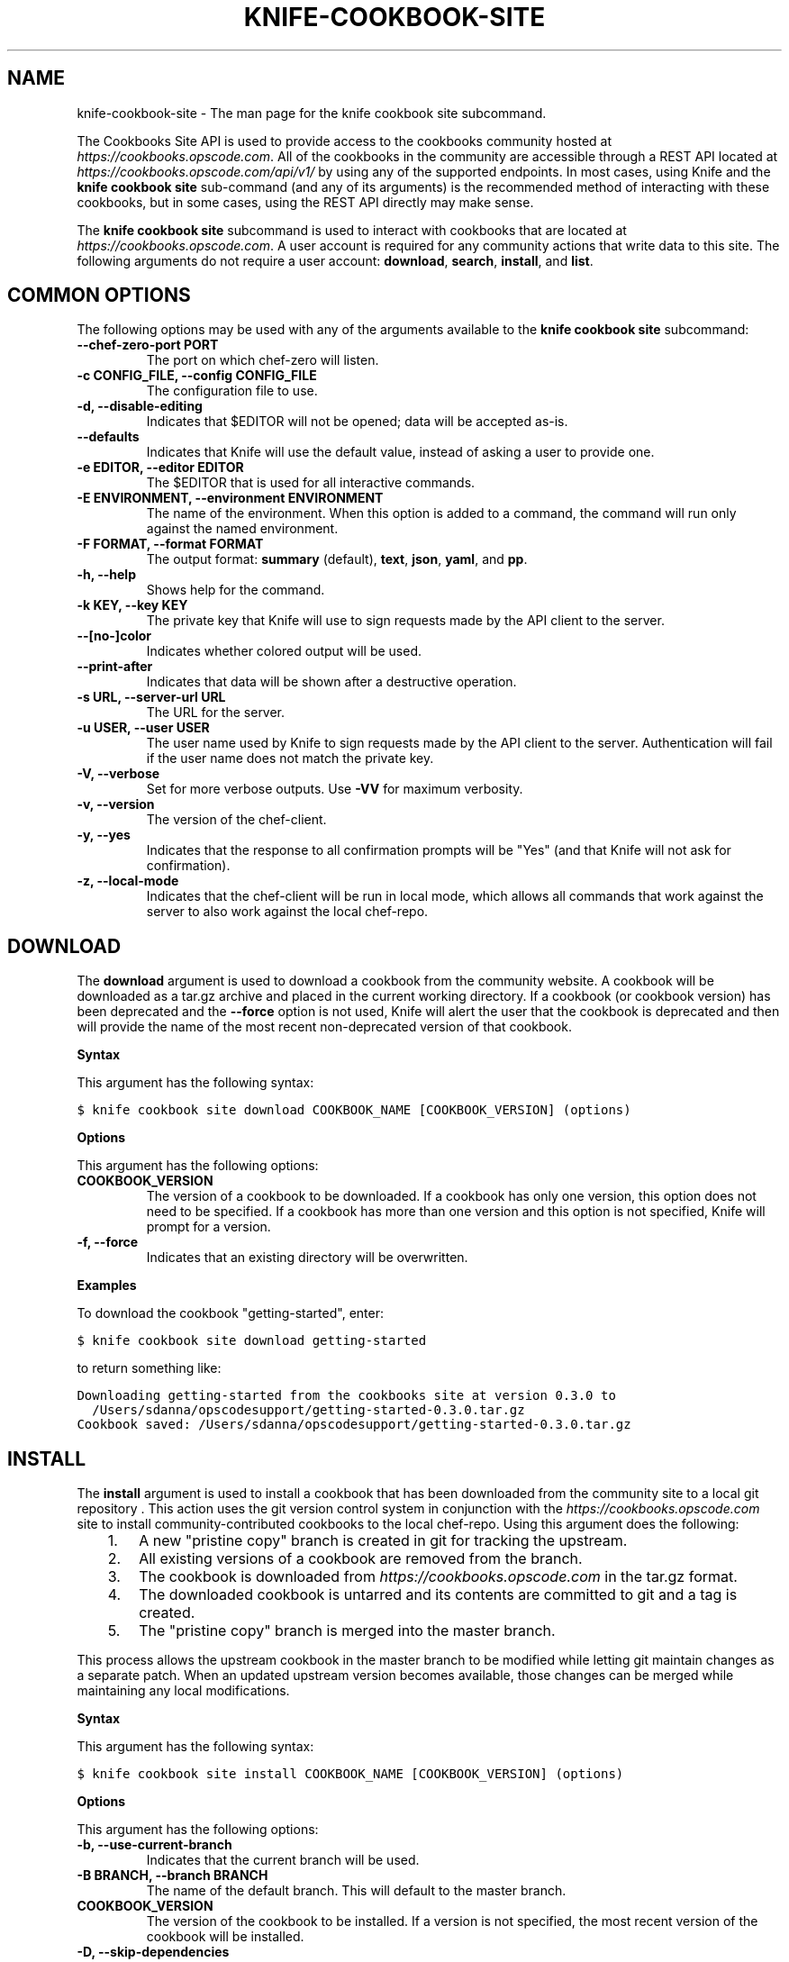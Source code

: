 .TH "KNIFE-COOKBOOK-SITE" "1" "Chef 11.10.0" "" "knife cookbook site"
.SH NAME
knife-cookbook-site \- The man page for the knife cookbook site subcommand.
.
.nr rst2man-indent-level 0
.
.de1 rstReportMargin
\\$1 \\n[an-margin]
level \\n[rst2man-indent-level]
level margin: \\n[rst2man-indent\\n[rst2man-indent-level]]
-
\\n[rst2man-indent0]
\\n[rst2man-indent1]
\\n[rst2man-indent2]
..
.de1 INDENT
.\" .rstReportMargin pre:
. RS \\$1
. nr rst2man-indent\\n[rst2man-indent-level] \\n[an-margin]
. nr rst2man-indent-level +1
.\" .rstReportMargin post:
..
.de UNINDENT
. RE
.\" indent \\n[an-margin]
.\" old: \\n[rst2man-indent\\n[rst2man-indent-level]]
.nr rst2man-indent-level -1
.\" new: \\n[rst2man-indent\\n[rst2man-indent-level]]
.in \\n[rst2man-indent\\n[rst2man-indent-level]]u
..
.\" Man page generated from reStructuredText.
.
.sp
The Cookbooks Site API is used to provide access to the cookbooks community hosted at \fI\%https://cookbooks.opscode.com\fP. All of the cookbooks in the community are accessible through a REST API located at \fI\%https://cookbooks.opscode.com/api/v1/\fP by using any of the supported endpoints. In most cases, using Knife and the \fBknife cookbook site\fP sub\-command (and any of its arguments) is the recommended method of interacting with these cookbooks, but in some cases, using the REST API directly may make sense.
.sp
The \fBknife cookbook site\fP subcommand is used to interact with cookbooks that are located at \fI\%https://cookbooks.opscode.com\fP. A user account is required for any community actions that write data to this site. The following arguments do not require a user account: \fBdownload\fP, \fBsearch\fP, \fBinstall\fP, and \fBlist\fP.
.SH COMMON OPTIONS
.sp
The following options may be used with any of the arguments available to the \fBknife cookbook site\fP subcommand:
.INDENT 0.0
.TP
.B \fB\-\-chef\-zero\-port PORT\fP
The port on which chef\-zero will listen.
.TP
.B \fB\-c CONFIG_FILE\fP, \fB\-\-config CONFIG_FILE\fP
The configuration file to use.
.TP
.B \fB\-d\fP, \fB\-\-disable\-editing\fP
Indicates that $EDITOR will not be opened; data will be accepted as\-is.
.TP
.B \fB\-\-defaults\fP
Indicates that Knife will use the default value, instead of asking a user to provide one.
.TP
.B \fB\-e EDITOR\fP, \fB\-\-editor EDITOR\fP
The $EDITOR that is used for all interactive commands.
.TP
.B \fB\-E ENVIRONMENT\fP, \fB\-\-environment ENVIRONMENT\fP
The name of the environment. When this option is added to a command, the command will run only against the named environment.
.TP
.B \fB\-F FORMAT\fP, \fB\-\-format FORMAT\fP
The output format: \fBsummary\fP (default), \fBtext\fP, \fBjson\fP, \fByaml\fP, and \fBpp\fP.
.TP
.B \fB\-h\fP, \fB\-\-help\fP
Shows help for the command.
.TP
.B \fB\-k KEY\fP, \fB\-\-key KEY\fP
The private key that Knife will use to sign requests made by the API client to the server.
.TP
.B \fB\-\-[no\-]color\fP
Indicates whether colored output will be used.
.TP
.B \fB\-\-print\-after\fP
Indicates that data will be shown after a destructive operation.
.TP
.B \fB\-s URL\fP, \fB\-\-server\-url URL\fP
The URL for the server.
.TP
.B \fB\-u USER\fP, \fB\-\-user USER\fP
The user name used by Knife to sign requests made by the API client to the server. Authentication will fail if the user name does not match the private key.
.TP
.B \fB\-V\fP, \fB\-\-verbose\fP
Set for more verbose outputs. Use \fB\-VV\fP for maximum verbosity.
.TP
.B \fB\-v\fP, \fB\-\-version\fP
The version of the chef\-client.
.TP
.B \fB\-y\fP, \fB\-\-yes\fP
Indicates that the response to all confirmation prompts will be "Yes" (and that Knife will not ask for confirmation).
.TP
.B \fB\-z\fP, \fB\-\-local\-mode\fP
Indicates that the chef\-client will be run in local mode, which allows all commands that work against the server to also work against the local chef\-repo.
.UNINDENT
.SH DOWNLOAD
.sp
The \fBdownload\fP argument is used to download a cookbook from the community website. A cookbook will be downloaded as a tar.gz archive and placed in the current working directory. If a cookbook (or cookbook version) has been deprecated and the \fB\-\-force\fP option is not used, Knife will alert the user that the cookbook is deprecated and then will provide the name of the most recent non\-deprecated version of that cookbook.
.sp
\fBSyntax\fP
.sp
This argument has the following syntax:
.sp
.nf
.ft C
$ knife cookbook site download COOKBOOK_NAME [COOKBOOK_VERSION] (options)
.ft P
.fi
.sp
\fBOptions\fP
.sp
This argument has the following options:
.INDENT 0.0
.TP
.B \fBCOOKBOOK_VERSION\fP
The version of a cookbook to be downloaded. If a cookbook has only one version, this option does not need to be specified. If a cookbook has more than one version and this option is not specified, Knife will prompt for a version.
.TP
.B \fB\-f\fP, \fB\-\-force\fP
Indicates that an existing directory will be overwritten.
.UNINDENT
.sp
\fBExamples\fP
.sp
To download the cookbook "getting\-started", enter:
.sp
.nf
.ft C
$ knife cookbook site download getting\-started
.ft P
.fi
.sp
to return something like:
.sp
.nf
.ft C
Downloading getting\-started from the cookbooks site at version 0.3.0 to
  /Users/sdanna/opscodesupport/getting\-started\-0.3.0.tar.gz
Cookbook saved: /Users/sdanna/opscodesupport/getting\-started\-0.3.0.tar.gz
.ft P
.fi
.SH INSTALL
.sp
The \fBinstall\fP argument is used to install a cookbook that has been downloaded from the community site to a local git repository . This action uses the git version control system in conjunction with the \fI\%https://cookbooks.opscode.com\fP site to install community\-contributed cookbooks to the local chef\-repo. Using this argument does the following:
.INDENT 0.0
.INDENT 3.5
.INDENT 0.0
.IP 1. 3
A new "pristine copy" branch is created in git for tracking the upstream.
.IP 2. 3
All existing versions of a cookbook are removed from the branch.
.IP 3. 3
The cookbook is downloaded from \fI\%https://cookbooks.opscode.com\fP in the tar.gz format.
.IP 4. 3
The downloaded cookbook is untarred and its contents are committed to git and a tag is created.
.IP 5. 3
The "pristine copy" branch is merged into the master branch.
.UNINDENT
.UNINDENT
.UNINDENT
.sp
This process allows the upstream cookbook in the master branch to be modified while letting git maintain changes as a separate patch. When an updated upstream version becomes available, those changes can be merged while maintaining any local modifications.
.sp
\fBSyntax\fP
.sp
This argument has the following syntax:
.sp
.nf
.ft C
$ knife cookbook site install COOKBOOK_NAME [COOKBOOK_VERSION] (options)
.ft P
.fi
.sp
\fBOptions\fP
.sp
This argument has the following options:
.INDENT 0.0
.TP
.B \fB\-b\fP, \fB\-\-use\-current\-branch\fP
Indicates that the current branch will be used.
.TP
.B \fB\-B BRANCH\fP, \fB\-\-branch BRANCH\fP
The name of the default branch. This will default to the master branch.
.TP
.B \fBCOOKBOOK_VERSION\fP
The version of the cookbook to be installed. If a version is not specified, the most recent version of the cookbook will be installed.
.TP
.B \fB\-D\fP, \fB\-\-skip\-dependencies\fP
Indicates that all cookbooks to which the installed cookbook has a dependency will not be installed.
.TP
.B \fB\-o PATH:PATH\fP, \fB\-\-cookbook\-path PATH:PATH\fP
The directory in which cookbook are created. This can be a colon\-separated path.
.UNINDENT
.sp
\fBExamples\fP
.sp
To install the cookbook "getting\-started", enter:
.sp
.nf
.ft C
$ knife cookbook site install getting\-started
.ft P
.fi
.sp
to return something like:
.sp
.nf
.ft C
Installing getting\-started to /Users/sdanna/opscodesupport/.chef/../cookbooks
Checking out the master branch.
Creating pristine copy branch chef\-vendor\-getting\-started
Downloading getting\-started from the cookbooks site at version 0.3.0 to
  /Users/sdanna/opscodesupport/.chef/../cookbooks/getting\-started.tar.gz
Cookbook saved: /Users/sdanna/opscodesupport/.chef/../cookbooks/getting\-started.tar.gz
Removing pre\-existing version.
Uncompressing getting\-started version /Users/sdanna/opscodesupport/.chef/../cookbooks.
removing downloaded tarball
1 files updated, committing changes
Creating tag cookbook\-site\-imported\-getting\-started\-0.3.0
Checking out the master branch.
Updating 4d44b5b..b4c32f2
Fast\-forward
 cookbooks/getting\-started/README.rdoc              |    4 +++
 cookbooks/getting\-started/attributes/default.rb    |    1 +
 cookbooks/getting\-started/metadata.json            |   29 ++++++++++++++++++++
 cookbooks/getting\-started/metadata.rb              |    6 ++++
 cookbooks/getting\-started/recipes/default.rb       |   23 +++++++++++++++
 .../templates/default/chef\-getting\-started.txt.erb |    5 +++
 6 files changed, 68 insertions(+), 0 deletions(\-)
 create mode 100644 cookbooks/getting\-started/README.rdoc
 create mode 100644 cookbooks/getting\-started/attributes/default.rb
 create mode 100644 cookbooks/getting\-started/metadata.json
 create mode 100644 cookbooks/getting\-started/metadata.rb
 create mode 100644 cookbooks/getting\-started/recipes/default.rb
 create mode 100644 cookbooks/getting\-started/templates/default/chef\-getting\-started.txt.erb
Cookbook getting\-started version 0.3.0 successfully installed
.ft P
.fi
.SH LIST
.sp
The \fBlist\fP argument is used to view a list of cookbooks that are currently available at \fI\%https://cookbooks.opscode.com\fP.
.sp
\fBSyntax\fP
.sp
This argument has the following syntax:
.sp
.nf
.ft C
$ knife cookbook site list
.ft P
.fi
.sp
\fBOptions\fP
.sp
This argument has the following options:
.INDENT 0.0
.TP
.B \fB\-w\fP, \fB\-\-with\-uri\fP
Indicates that the corresponding URIs will be shown.
.UNINDENT
.sp
\fBExamples\fP
.sp
To view a list of cookbooks at \fI\%https://cookbooks.opscode.com\fP server, enter:
.sp
.nf
.ft C
$ knife cookbook site list
.ft P
.fi
.sp
to return:
.sp
.nf
.ft C
1password             homesick              rabbitmq
7\-zip                 hostname              rabbitmq\-management
AmazonEC2Tag          hosts                 rabbitmq_chef
R                     hosts\-awareness       rackspaceknife
accounts              htop                  radiant
ack\-grep              hudson                rails
activemq              icinga                rails_enterprise
ad                    id3lib                redis\-package
ad\-likewise           iftop                 redis2
ant                   iis                   redmine
[...truncated...]
.ft P
.fi
.SH SEARCH
.sp
The \fBsearch\fP argument is used to search for a cookbook at \fI\%https://cookbooks.opscode.com\fP. A search query is used to return a list of cookbooks at \fI\%https://cookbooks.opscode.com\fP and uses the same syntax as the \fBknife search\fP sub\-command.
.sp
\fBSyntax\fP
.sp
This argument has the following syntax:
.sp
.nf
.ft C
$ knife cookbook site search SEARCH_QUERY (options)
.ft P
.fi
.sp
\fBOptions\fP
.sp
This command does not have any specific options.
.sp
\fBExamples\fP
.sp
To search for all of the cookbooks that can be used with Apache, enter:
.sp
.nf
.ft C
$ knife cookbook site search apache*
.ft P
.fi
.sp
to return something like:
.sp
.nf
.ft C
apache2:
  cookbook:              http://cookbooks.opscode.com/api/v1/cookbooks/apache2
  cookbook_description:  Installs and configures apache2 using Debian symlinks with helper definitions
  cookbook_maintainer:   opscode
  cookbook_name:         apache2
instiki:
  cookbook:              http://cookbooks.opscode.com/api/v1/cookbooks/instiki
  cookbook_description:  Installs instiki, a Ruby on Rails wiki server under passenger+Apache2.
  cookbook_maintainer:   jtimberman
  cookbook_name:         instiki
kickstart:
  cookbook:              http://cookbooks.opscode.com/api/v1/cookbooks/kickstart
  cookbook_description:  Creates apache2 vhost and serves a kickstart file.
  cookbook_maintainer:   opscode
  cookbook_name:         kickstart
[...truncated...]
.ft P
.fi
.SH SHARE
.sp
The \fBshare\fP argument is used to add a cookbook to \fI\%https://cookbooks.opscode.com\fP. This action will require a user account and a certificate for \fI\%http://community.opscode.com\fP. By default, Knife will use the user name and API key that is identified in the configuration file used during the upload; otherwise these values must be specified on the command line or in an alternate configuration file. If a cookbook already exists on \fI\%https://cookbooks.opscode.com\fP, then only an owner or maintainer of that cookbook can make updates.
.sp
\fBSyntax\fP
.sp
This argument has the following syntax:
.sp
.nf
.ft C
$ knife cookbook site share COOKBOOK_NAME CATEGORY (options)
.ft P
.fi
.sp
\fBOptions\fP
.sp
This argument has the following options:
.INDENT 0.0
.TP
.B \fBCATEGORY\fP
The cookbook category: \fBDatabases\fP, \fBWeb Servers\fP, \fBProcess Management\fP, \fBMonitoring and Trending\fP, \fBProgramming Languages\fP, \fBPackage Management\fP, \fBApplications\fP, \fBNetworking\fP, \fBOperations Systems and Virtualization\fP, \fBUtilities\fP, or \fBOther\fP.
.TP
.B \fB\-o PATH:PATH\fP, \fB\-\-cookbook\-path PATH:PATH\fP
The directory in which cookbook are created. This can be a colon\-separated path.
.UNINDENT
.sp
\fBExamples\fP
.sp
To share a cookbook named "apache2":
.sp
.nf
.ft C
$ knife cookbook site share "apache2" "Web Servers"
.ft P
.fi
.SH SHOW
.sp
The \fBshow\fP argument is used to view information about a cookbook on \fI\%https://cookbooks.opscode.com\fP.
.sp
\fBSyntax\fP
.sp
This argument has the following syntax:
.sp
.nf
.ft C
$ knife cookbook site show COOKBOOK_NAME [COOKBOOK_VERSION]
.ft P
.fi
.sp
\fBOptions\fP
.sp
This argument has the following options:
.INDENT 0.0
.TP
.B \fBCOOKBOOK_VERSION\fP
The version of a cookbook to be shown. If a cookbook has only one version, this option does not need to be specified. If a cookbook has more than one version and this option is not specified, a list of cookbook versions will be returned.
.UNINDENT
.sp
\fBExamples\fP
.sp
To show the details for a cookbook named "haproxy":
.sp
.nf
.ft C
$ knife cookbook site show haproxy
.ft P
.fi
.sp
to return something like:
.sp
.nf
.ft C
average_rating:
category:        Networking
created_at:      2009\-10\-25T23:51:07Z
description:     Installs and configures haproxy
external_url:
latest_version:  http://cookbooks.opscode.com/api/v1/cookbooks/haproxy/versions/1_0_3
maintainer:      opscode
name:            haproxy
updated_at:      2011\-06\-30T21:53:25Z
versions:
   http://cookbooks.opscode.com/api/v1/cookbooks/haproxy/versions/1_0_3
   http://cookbooks.opscode.com/api/v1/cookbooks/haproxy/versions/1_0_2
   http://cookbooks.opscode.com/api/v1/cookbooks/haproxy/versions/1_0_1
   http://cookbooks.opscode.com/api/v1/cookbooks/haproxy/versions/1_0_0
   http://cookbooks.opscode.com/api/v1/cookbooks/haproxy/versions/0_8_1
   http://cookbooks.opscode.com/api/v1/cookbooks/haproxy/versions/0_8_0
   http://cookbooks.opscode.com/api/v1/cookbooks/haproxy/versions/0_7_0
.ft P
.fi
.sp
To view information in JSON format, use the \fB\-F\fP common option as part of the command like this:
.sp
.nf
.ft C
$ knife role show devops \-F json
.ft P
.fi
.sp
Other formats available include \fBtext\fP, \fByaml\fP, and \fBpp\fP.
.SH UNSHARE
.sp
The \fBunshare\fP argument is used to stop the sharing of a cookbook at \fI\%https://cookbooks.opscode.com\fP. Only the maintainer of a cookbook may perform this action.
.sp
\fBSyntax\fP
.sp
This argument has the following syntax:
.sp
.nf
.ft C
$ knife cookbook site unshare COOKBOOK_NAME
.ft P
.fi
.sp
\fBOptions\fP
.sp
This command does not have any specific options.
.sp
\fBExamples\fP
.sp
To unshare a cookbook named "getting\-started", enter:
.sp
.nf
.ft C
$ knife cookbook site unshare getting\-started
.ft P
.fi
.SH AUTHOR
Chef
.\" Generated by docutils manpage writer.
.
